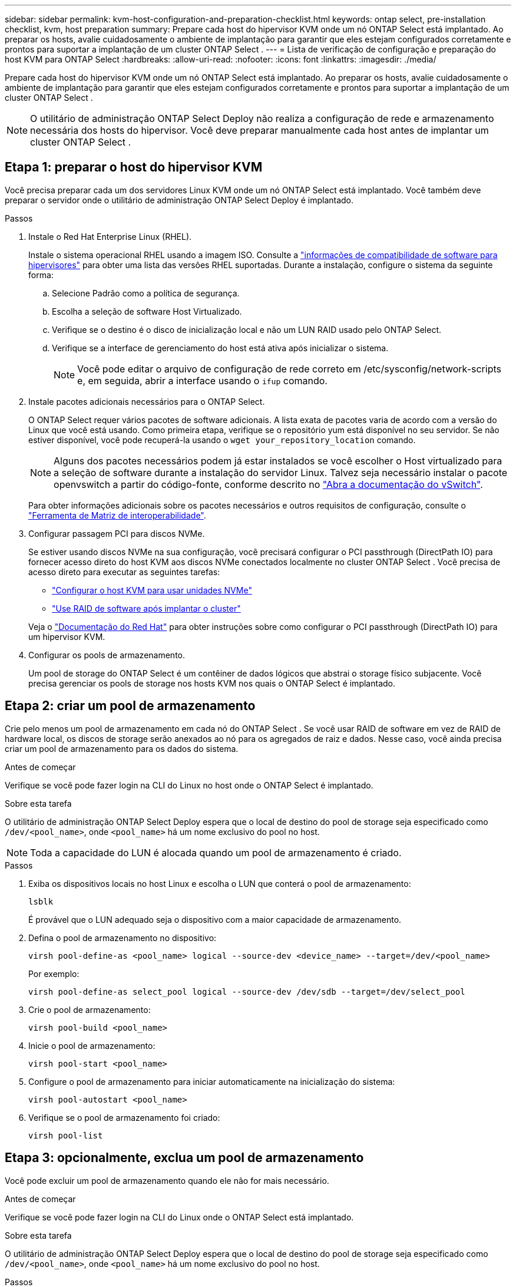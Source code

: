 ---
sidebar: sidebar 
permalink: kvm-host-configuration-and-preparation-checklist.html 
keywords: ontap select, pre-installation checklist, kvm, host preparation 
summary: Prepare cada host do hipervisor KVM onde um nó ONTAP Select está implantado. Ao preparar os hosts, avalie cuidadosamente o ambiente de implantação para garantir que eles estejam configurados corretamente e prontos para suportar a implantação de um cluster ONTAP Select . 
---
= Lista de verificação de configuração e preparação do host KVM para ONTAP Select
:hardbreaks:
:allow-uri-read: 
:nofooter: 
:icons: font
:linkattrs: 
:imagesdir: ./media/


[role="lead"]
Prepare cada host do hipervisor KVM onde um nó ONTAP Select está implantado. Ao preparar os hosts, avalie cuidadosamente o ambiente de implantação para garantir que eles estejam configurados corretamente e prontos para suportar a implantação de um cluster ONTAP Select .


NOTE: O utilitário de administração ONTAP Select Deploy não realiza a configuração de rede e armazenamento necessária dos hosts do hipervisor. Você deve preparar manualmente cada host antes de implantar um cluster ONTAP Select .



== Etapa 1: preparar o host do hipervisor KVM

Você precisa preparar cada um dos servidores Linux KVM onde um nó ONTAP Select está implantado. Você também deve preparar o servidor onde o utilitário de administração ONTAP Select Deploy é implantado.

.Passos
. Instale o Red Hat Enterprise Linux (RHEL).
+
Instale o sistema operacional RHEL usando a imagem ISO. Consulte a link:reference_plan_ots_hardware.html#software-compatibility["informações de compatibilidade de software para hipervisores"] para obter uma lista das versões RHEL suportadas. Durante a instalação, configure o sistema da seguinte forma:

+
.. Selecione Padrão como a política de segurança.
.. Escolha a seleção de software Host Virtualizado.
.. Verifique se o destino é o disco de inicialização local e não um LUN RAID usado pelo ONTAP Select.
.. Verifique se a interface de gerenciamento do host está ativa após inicializar o sistema.
+

NOTE: Você pode editar o arquivo de configuração de rede correto em /etc/sysconfig/network-scripts e, em seguida, abrir a interface usando o `ifup` comando.



. Instale pacotes adicionais necessários para o ONTAP Select.
+
O ONTAP Select requer vários pacotes de software adicionais. A lista exata de pacotes varia de acordo com a versão do Linux que você está usando. Como primeira etapa, verifique se o repositório yum está disponível no seu servidor. Se não estiver disponível, você pode recuperá-la usando o  `wget your_repository_location` comando.

+

NOTE: Alguns dos pacotes necessários podem já estar instalados se você escolher o Host virtualizado para a seleção de software durante a instalação do servidor Linux. Talvez seja necessário instalar o pacote openvswitch a partir do código-fonte, conforme descrito no link:https://docs.openvswitch.org/en/latest/intro/install/general/["Abra a documentação do vSwitch"^].

+
Para obter informações adicionais sobre os pacotes necessários e outros requisitos de configuração, consulte o link:https://imt.netapp.com/matrix/#welcome["Ferramenta de Matriz de interoperabilidade"^].

. Configurar passagem PCI para discos NVMe.
+
Se estiver usando discos NVMe na sua configuração, você precisará configurar o PCI passthrough (DirectPath IO) para fornecer acesso direto do host KVM aos discos NVMe conectados localmente no cluster ONTAP Select . Você precisa de acesso direto para executar as seguintes tarefas:

+
** link:task_chk_nvme_configure.html["Configurar o host KVM para usar unidades NVMe"]
** link:concept_stor_swraid_local.html["Use RAID de software após implantar o cluster"]


+
Veja o link:https://docs.redhat.com/en/documentation/red_hat_enterprise_linux/5/html/virtualization/chap-virtualization-pci_passthrough#sect-Virtualization-PCI_passthrough-AI_device_to_a_host["Documentação do Red Hat"^] para obter instruções sobre como configurar o PCI passthrough (DirectPath IO) para um hipervisor KVM.

. Configurar os pools de armazenamento.
+
Um pool de storage do ONTAP Select é um contêiner de dados lógicos que abstrai o storage físico subjacente. Você precisa gerenciar os pools de storage nos hosts KVM nos quais o ONTAP Select é implantado.





== Etapa 2: criar um pool de armazenamento

Crie pelo menos um pool de armazenamento em cada nó do ONTAP Select . Se você usar RAID de software em vez de RAID de hardware local, os discos de storage serão anexados ao nó para os agregados de raiz e dados. Nesse caso, você ainda precisa criar um pool de armazenamento para os dados do sistema.

.Antes de começar
Verifique se você pode fazer login na CLI do Linux no host onde o ONTAP Select é implantado.

.Sobre esta tarefa
O utilitário de administração ONTAP Select Deploy espera que o local de destino do pool de storage seja especificado como `/dev/<pool_name>`, onde `<pool_name>` há um nome exclusivo do pool no host.


NOTE: Toda a capacidade do LUN é alocada quando um pool de armazenamento é criado.

.Passos
. Exiba os dispositivos locais no host Linux e escolha o LUN que conterá o pool de armazenamento:
+
[source, cli]
----
lsblk
----
+
É provável que o LUN adequado seja o dispositivo com a maior capacidade de armazenamento.

. Defina o pool de armazenamento no dispositivo:
+
[source, cli]
----
virsh pool-define-as <pool_name> logical --source-dev <device_name> --target=/dev/<pool_name>
----
+
Por exemplo:

+
[listing]
----
virsh pool-define-as select_pool logical --source-dev /dev/sdb --target=/dev/select_pool
----
. Crie o pool de armazenamento:
+
[source, cli]
----
virsh pool-build <pool_name>
----
. Inicie o pool de armazenamento:
+
[source, cli]
----
virsh pool-start <pool_name>
----
. Configure o pool de armazenamento para iniciar automaticamente na inicialização do sistema:
+
[source, cli]
----
virsh pool-autostart <pool_name>
----
. Verifique se o pool de armazenamento foi criado:
+
[source, cli]
----
virsh pool-list
----




== Etapa 3: opcionalmente, exclua um pool de armazenamento

Você pode excluir um pool de armazenamento quando ele não for mais necessário.

.Antes de começar
Verifique se você pode fazer login na CLI do Linux onde o ONTAP Select está implantado.

.Sobre esta tarefa
O utilitário de administração ONTAP Select Deploy espera que o local de destino do pool de storage seja especificado como `/dev/<pool_name>`, onde `<pool_name>` há um nome exclusivo do pool no host.

.Passos
. Verifique se o pool de armazenamento está definido:
+
[source, cli]
----
virsh pool-list
----
. Destrua o pool de armazenamento:
+
[source, cli]
----
virsh pool-destroy <pool_name>
----
. Desdefinir a configuração para o pool de storage inativo:
+
[source, cli]
----
virsh pool-undefine <pool_nanme>
----
. Verifique se o pool de armazenamento foi removido do host:
+
[source, cli]
----
virsh pool-list
----
. Verifique se todos os volumes lógicos para o grupo de volumes do pool de armazenamento foram excluídos.
+
.. Apresentar os volumes lógicos:
+
[source, cli]
----
lvs
----
.. Se existirem volumes lógicos para o pool, exclua-os:
+
[source, cli]
----
lvremove <logical_volume_name>
----


. Verifique se o grupo de volumes foi excluído:
+
.. Apresentar os grupos de volume:
+
[source, cli]
----
vgs
----
.. Se existir um grupo de volumes para o pool, exclua-o:
+
[source, cli]
----
vgremove <volume_group_name>
----


. Verifique se o volume físico foi excluído:
+
.. Apresentar os volumes físicos:
+
[source, cli]
----
pvs
----
.. Se existir um volume físico para o pool, exclua-o:
+
[source, cli]
----
pvremove <physical_volume_name>
----






== Etapa 4: Revise a configuração do cluster ONTAP Select

Você pode implantar o ONTAP Select como um cluster de vários nós ou um cluster de nó único. Em muitos casos, um cluster de vários nós é preferível devido à capacidade de armazenamento adicional e à capacidade de alta disponibilidade (HA).

As figuras a seguir ilustram as redes ONTAP Select usadas com um cluster de nó único e um cluster de quatro nós para um host ESXi.

[role="tabbed-block"]
====
.Cluster de nó único
--
A figura a seguir ilustra um cluster de nó único. A rede externa transporta tráfego de replicação entre clusters, clientes e gerenciamento (SnapMirror/SnapVault).

image:CHK_01.jpg["Cluster de nó único mostrando uma rede"]

--
.Cluster de quatro nós
--
A figura a seguir ilustra um cluster de quatro nós mostrando duas redes. A rede interna permite a comunicação entre os nós em suporte aos serviços de rede do cluster ONTAP. A rede externa transporta tráfego de replicação entre clusters, clientes e gerenciamento (SnapMirror/SnapVault).

image:CHK_02.jpg["Cluster de quatro nós mostrando duas redes"]

--
.Nó único em um cluster de quatro nós
--
A figura a seguir ilustra a configuração típica de rede para uma única máquina virtual ONTAP Select dentro de um cluster de quatro nós. Existem duas redes separadas: ONTAP-internal e ONTAP-external.

image:CHK_03.jpg["Nó único em um cluster de quatro nós"]

--
====


== Etapa 5: Configurar o Open vSwitch

Use o Open vSwitch para configurar um switch definido por software em cada nó de host KVM.

.Antes de começar
Verifique se o gerenciador de rede está desativado e se o serviço de rede Linux nativo está habilitado.

.Sobre esta tarefa
O ONTAP Select requer duas redes separadas, ambas que utilizam a ligação de portas para fornecer capacidade de HA para as redes.

.Passos
. Verifique se o Open vSwitch está ativo no host:
+
.. Determine se o vSwitch aberto está em execução:
+
[source, cli]
----
systemctl status openvswitch
----
.. Se o Open vSwitch não estiver em execução, inicie-o:
+
[source, cli]
----
systemctl start openvswitch
----


. Apresentar a configuração do vSwitch aberto:
+
[source, cli]
----
ovs-vsctl show
----
+
A configuração aparece vazia se o Open vSwitch ainda não tiver sido configurado no host.

. Adicione uma nova instância do vSwitch:
+
[source, cli]
----
ovs-vsctl add-br <bridge_name>
----
+
Por exemplo:

+
[source, cli]
----
ovs-vsctl add-br ontap-br
----
. Reduza as interfaces de rede:
+
[source, cli]
----
ifdown <interface_1>
ifdown <interface_2>
----
. Combine os links usando o Protocolo de Controle de Agregação de Links (LACP):
+
[source, cli]
----
ovs-vsctl add-bond <internal_network> bond-br <interface_1> <interface_2> bond_mode=balance-slb lacp=active other_config:lacp-time=fast
----
+

NOTE: Você só precisa configurar uma ligação se houver mais de uma interface.

. Ative as interfaces de rede:
+
[source, cli]
----
ifup <interface_1>
ifup <interface_2>
----

